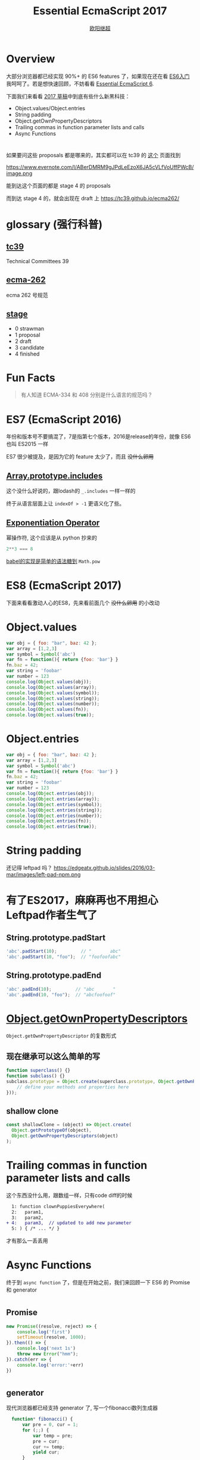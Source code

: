 #+TITLE: Essential EcmaScript 2017
#+AUTHOR: [[https://oyanglul.us][欧阳继超]]
#+EMAIL: oyanglulu@gmail.com
#+PROPERTY: header-args :results output :exports both
#+OPTIONS: num:3
#+OPTIONS: num:nil

* Overview
大部分浏览器都已经实现 90%+ 的 ES6 features 了，如果现在还在看 [[https://book.douban.com/subject/25966265/][ES6入门]] 
我呵呵了。若是想快速回顾，不妨看看 [[https://blog.oyanglul.us/javascript/essential-ecmascript6.html][Essential EcmaScript 6]].

下面我们来看看 [[https://tc39.github.io/ecma262/][2017 草稿]]中到底有些什么新黑科技：

- Object.values/Object.entries
- String padding
- Object.getOwnPropertyDescriptors
- Trailing commas in function parameter lists and calls
- Async Functions
* 
如果要问这些 proposals 都是哪来的，其实都可以在 tc39 的 [[https://github.com/tc39/proposals/blob/master/finished-proposals.md][这个]] 页面找到

https://www.evernote.com/l/ABerDMRM9gJPdLeEzoX6JA5cVLfVoUffPWcB/image.png

能到达这个页面的都是 stage 4 的 proposals

而到达 stage 4 的，就会出现在 draft 上 https://tc39.github.io/ecma262/

* glossary (强行科普)
** [[http://www.ecma-international.org/memento/TCs&TGs.htm][tc39]]
Technical Committees 39
** [[http://www.ecma-international.org/publications/standards/Standard.htm][ecma-262]]
ecma 262 号规范
** [[https://tc39.github.io/process-document/][stage]]
- 0 strawman
- 1 proposal
- 2 draft
- 3 candidate
- 4 finished
* Fun Facts
[[https://blog.oyanglul.us/images/busted.gif]]
#+BEGIN_QUOTE
有人知道 ECMA-334 和 408 分别是什么语言的规范吗？
#+END_QUOTE

* ES7 (EcmaScript 2016)

年份和版本号不要搞混了，7是指第七个版本，2016是release的年份，就像 ES6 也叫 ES2015 一样

ES7 很少被提及，是因为它的 feature 太少了，而且 +没什么卵用+

** [[https://github.com/tc39/Array.prototype.includes/][Array.prototype.includes]]

这个没什么好说的，跟lodash的 =_.includes= 一样一样的

终于从语言层面上让 =indexOf > -1= 更语义化了些。

** [[https://github.com/rwaldron/exponentiation-operator][Exponentiation Operator]]

幂操作符, 这个应该是从 python 抄来的
#+BEGIN_SRC js
2**3 === 8
#+END_SRC

[[http://babeljs.io/repl/#?babili=false&evaluate=true&lineWrap=false&presets=latest%252Creact%252Cstage-2&experimental=false&loose=false&spec=false&code=2**3&playground=true][babel的实现是简单的语法糖到]] =Math.pow=

* ES8 (EcmaScript 2017)
下面来看看激动人心的ES8，先来看前面几个 +没什么卵用+ 的小改动

[[https://blog.oyanglul.us/images/0day-accident.gif]]

* Object.values

#+BEGIN_SRC js :results output
var obj = { foo: "bar", baz: 42 };
var array = [1,2,3]
var symbol = Symbol('abc')
var fn = function(){ return {foo: 'bar'} }
fn.baz = 42;
var string = 'foobar'
var number = 123
console.log(Object.values(obj));
console.log(Object.values(array));
console.log(Object.values(symbol));
console.log(Object.values(string));
console.log(Object.values(number));
console.log(Object.values(fn));
console.log(Object.values(true));
#+END_SRC

#+RESULTS:
: [ 'bar', 42 ]
: [ 1, 2, 3 ]
: []
: [ 'f', 'o', 'o', 'b', 'a', 'r' ]
: []
: [ 42 ]
: []

* Object.entries
#+BEGIN_SRC js :results output
var obj = { foo: "bar", baz: 42 };
var array = [1,2,3]
var symbol = Symbol('abc')
var fn = function(){ return {foo: 'bar'} }
fn.baz = 42;
var string = 'foobar'
var number = 123
console.log(Object.entries(obj));
console.log(Object.entries(array));
console.log(Object.entries(symbol));
console.log(Object.entries(string));
console.log(Object.entries(number));
console.log(Object.entries(fn));
console.log(Object.entries(true));
#+END_SRC

#+RESULTS:
#+begin_example
[ [ 'foo', 'bar' ], [ 'baz', 42 ] ]
[ [ '0', 1 ], [ '1', 2 ], [ '2', 3 ] ]
[]
[ [ '0', 'f' ],
  [ '1', 'o' ],
  [ '2', 'o' ],
  [ '3', 'b' ],
  [ '4', 'a' ],
  [ '5', 'r' ] ]
[]
[ [ 'baz', 42 ] ]
[]
#+end_example

* String padding
还记得 leftpad 吗？
https://edgeatx.github.io/slides/2016/03-mar/images/left-pad-npm.png

* 有了ES2017，麻麻再也不用担心Leftpad作者生气了
** String.prototype.padStart
#+BEGIN_SRC js :eval no
'abc'.padStart(10);         // "       abc"
'abc'.padStart(10, "foo");  // "foofoofabc"
#+END_SRC

** String.prototype.padEnd
#+BEGIN_SRC js :eval no
'abc'.padEnd(10);         // "abc       "
'abc'.padEnd(10, "foo");  // "abcfoofoof"
#+END_SRC


* [[https://github.com/tc39/proposal-object-getownpropertydescriptors][Object.getOwnPropertyDescriptors]]
=Object.getOwnPropertyDescriptor= 的复数形式

** 现在继承可以这么简单的写
#+BEGIN_SRC js
  function superclass() {}
  function subclass() {}
  subclass.prototype = Object.create(superclass.prototype, Object.getOwnPropertyDescriptors({
      // define your methods and properties here
  }));
#+END_SRC

** shallow clone
#+BEGIN_SRC js
const shallowClone = (object) => Object.create(
  Object.getPrototypeOf(object),
  Object.getOwnPropertyDescriptors(object)
);
#+END_SRC


* Trailing commas in function parameter lists and calls
这个东西没什么用，跟数组一样，只有code diff的时候
#+BEGIN_SRC diff
  1: function clownPuppiesEverywhere(
  2:   param1,
  3:   param2,
+ 4:   param3,  // updated to add new parameter
  5: ) { /* ... */ }
#+END_SRC
才有那么一丢丢用

* Async Functions
终于到 =async function= 了，但是在开始之前，我们来回顾一下 ES6 的 Promise 和 generator

[[https://blog.oyanglul.us/images/nibbler-eat-chickens.gif]]

* 
** Promise
#+BEGIN_SRC js
new Promise((resolve, reject) => {
    console.log('first')
    setTimeout(resolve, 1000);
}).then(() => {
    console.log('next 1s')
    throw new Error("hmm");
}).catch(err => {
    console.log('error:'+err)
})
#+END_SRC

#+RESULTS:
: first
: next 1s
: error:Error: hmm

* 
** generator
现代浏览器都已经支持 generator 了, 写一个fibonacci数列生成器
#+BEGIN_SRC js
  function* fibonacci() {
      var pre = 0, cur = 1;
      for (;;) {
          var temp = pre;
          pre = cur;
          cur += temp;
          yield cur;
      }
  }
let fib = fibonacci()
console.log(fib.next())
console.log(fib.next())
console.log(fib.next())
console.log(fib.next())
console.log(fib.next())
#+END_SRC

#+RESULTS:
: { value: 1, done: false }
: { value: 2, done: false }
: { value: 3, done: false }
: { value: 5, done: false }
: { value: 8, done: false }
* 
** 但是promise只会把callback hell，改成 then hell
#+BEGIN_SRC js
  var asyncVal1 = Promise.resolve(1)
  var asyncVal2 = Promise.resolve(2)
  var asyncVal3 = Promise.resolve(3)
  asyncVal1.then(val1=>(
      asyncVal2.then(val2=>(
          asyncVal3.then(val3=>val1+val2+val3)
      ))
  ))
  .then(log('sum of val 1 2 3'))
#+END_SRC
* 
** 虽然这种情况可以用 Promise.all 来解决
#+BEGIN_SRC js
Promise.all([asyncVal1, asyncVal2, asyncVal3])
       .then(([val1,val2,val3])=>val1+val2+val3)
#+END_SRC
* 
** 
#+BEGIN_QUOTE
但是并不是所有then hell都可以用promise的combinator就能解决的, 而generator的支持，彻底让我们离开了 then hell
#+END_QUOTE
* 
** coroutine
使用 [[http://taskjs.org/][task]] 或者 [[https://github.com/cujojs/when/blob/master/docs/api.md#es6-generators][when]] 你可以使用 generator 和 promise 来写 coroutine

#+BEGIN_SRC js
  spawn(function*(asyncVal1, asyncVal2, asyncVal3) {
      let val1 = yield asyncVal1;
      let val2 = yield asyncVal2;
      let val3 = yield asyncVal3;
      return val1 + val2 + val3
  });
#+END_SRC
* 
** 最重要的是，还可以命令式的 try catch
#+BEGIN_SRC js
  spawn(function*(asyncVal1, asyncVal2, asyncVal3) {
      try {
          let val1 = yield asyncVal1;
          let val2 = yield asyncVal2;
          let val3 = yield asyncVal3;
          return val1 + val2 + val3
      } catch(e) {
          return NaN
      }
  });
#+END_SRC

* 
** 现在有了 async function，不再需要第三方库的支持
#+BEGIN_SRC js
  async function asyncSum(asyncVal1, asyncVal2, asyncVal3) {
      let val1 = await asyncVal1;
      let val2 = await asyncVal2;
      let val3 = await asyncVal3;
      return val1 + val2 + val3
  };
#+END_SRC

* 
** 但是不用太激动
[[https://tc39.github.io/ecmascript-asyncawait/#desugaring][其实 async 只是 spawn 的语法糖]]

#+BEGIN_SRC js
async function <name>?<argumentlist><body>

// =>

function <name>?<argumentlist>{ return spawn(function*() <body>, this); }
  
#+END_SRC

* 而spawn的实现也很简单

** 返回一个 Promise
#+BEGIN_SRC js
  function spawn(genF, self) {
      return new Promise(function(resolve, reject) {
        ...
      });
  }
#+END_SRC

* 
** call the generator function =genF=
#+BEGIN_SRC js
function spawn(genF, self) {
    return new Promise(function(resolve, reject) {
        var gen = genF.callself; // <--
        ...
    });
}
#+END_SRC
* 
** 异步的递归step

#+BEGIN_SRC js
function spawn(genF, self) {
    return new Promise(function(resolve, reject) {
        var gen = genF.call(self);
        function step(nextF) {
            next = nextF();  // <-- 2
            Promise.resolve(next.value).then(function(v) {
                step(function() { return gen.next(v); }); // <-- 3
            });
        }
        step(function() { return gen.next(undefined); }); // <-- 1
    });
}
#+END_SRC

* 
** resolve or reject promise
#+BEGIN_SRC js
function spawn(genF, self) {
    return new Promise(function(resolve, reject) {
        var gen = genF.call(self);
        function step(nextF) {
            var next;
            try {
                next = nextF();
            } catch(e) {
                // finished with failure, reject the promise
                reject(e);  // <--
                return;
            }
            if(next.done) {
                // finished with success, resolve the promise
                resolve(next.value);  // <--
                return;
            }
            // not finished, chain off the yielded promise and `step` again
            Promise.resolve(next.value).then(function(v) {
                step(function() { return gen.next(v); });
            }, function(e) {
                step(function() { return gen.throw(e); }); // <--
            });
        }
        step(function() { return gen.next(undefined); });
    });
}
#+END_SRC

* Refs

- https://github.com/tc39/proposals/blob/master/finished-proposals.md
- https://tc39.github.io/ecma262/
- https://tc39.github.io/ecmascript-asyncawait/
- https://github.com/jcouyang/clojure-flavored-javascript/blob/master/book/zh/%E7%AC%AC%E5%85%AB%E7%AB%A0.org
- https://developer.mozilla.org/en-US/docs/Web/JavaScript/Reference/Global_Objects/Object/getOwnPropertyDescriptors
- https://developer.mozilla.org/en-US/docs/Web/JavaScript/Guide/Working_with_Objects
- https://developer.mozilla.org/en/docs/Web/JavaScript/Reference/Global_objects/Object/values
- http://blog.oyanglul.us/javascript/essential-ecmascript6.html
- http://kangax.github.io/compat-table/es6/

